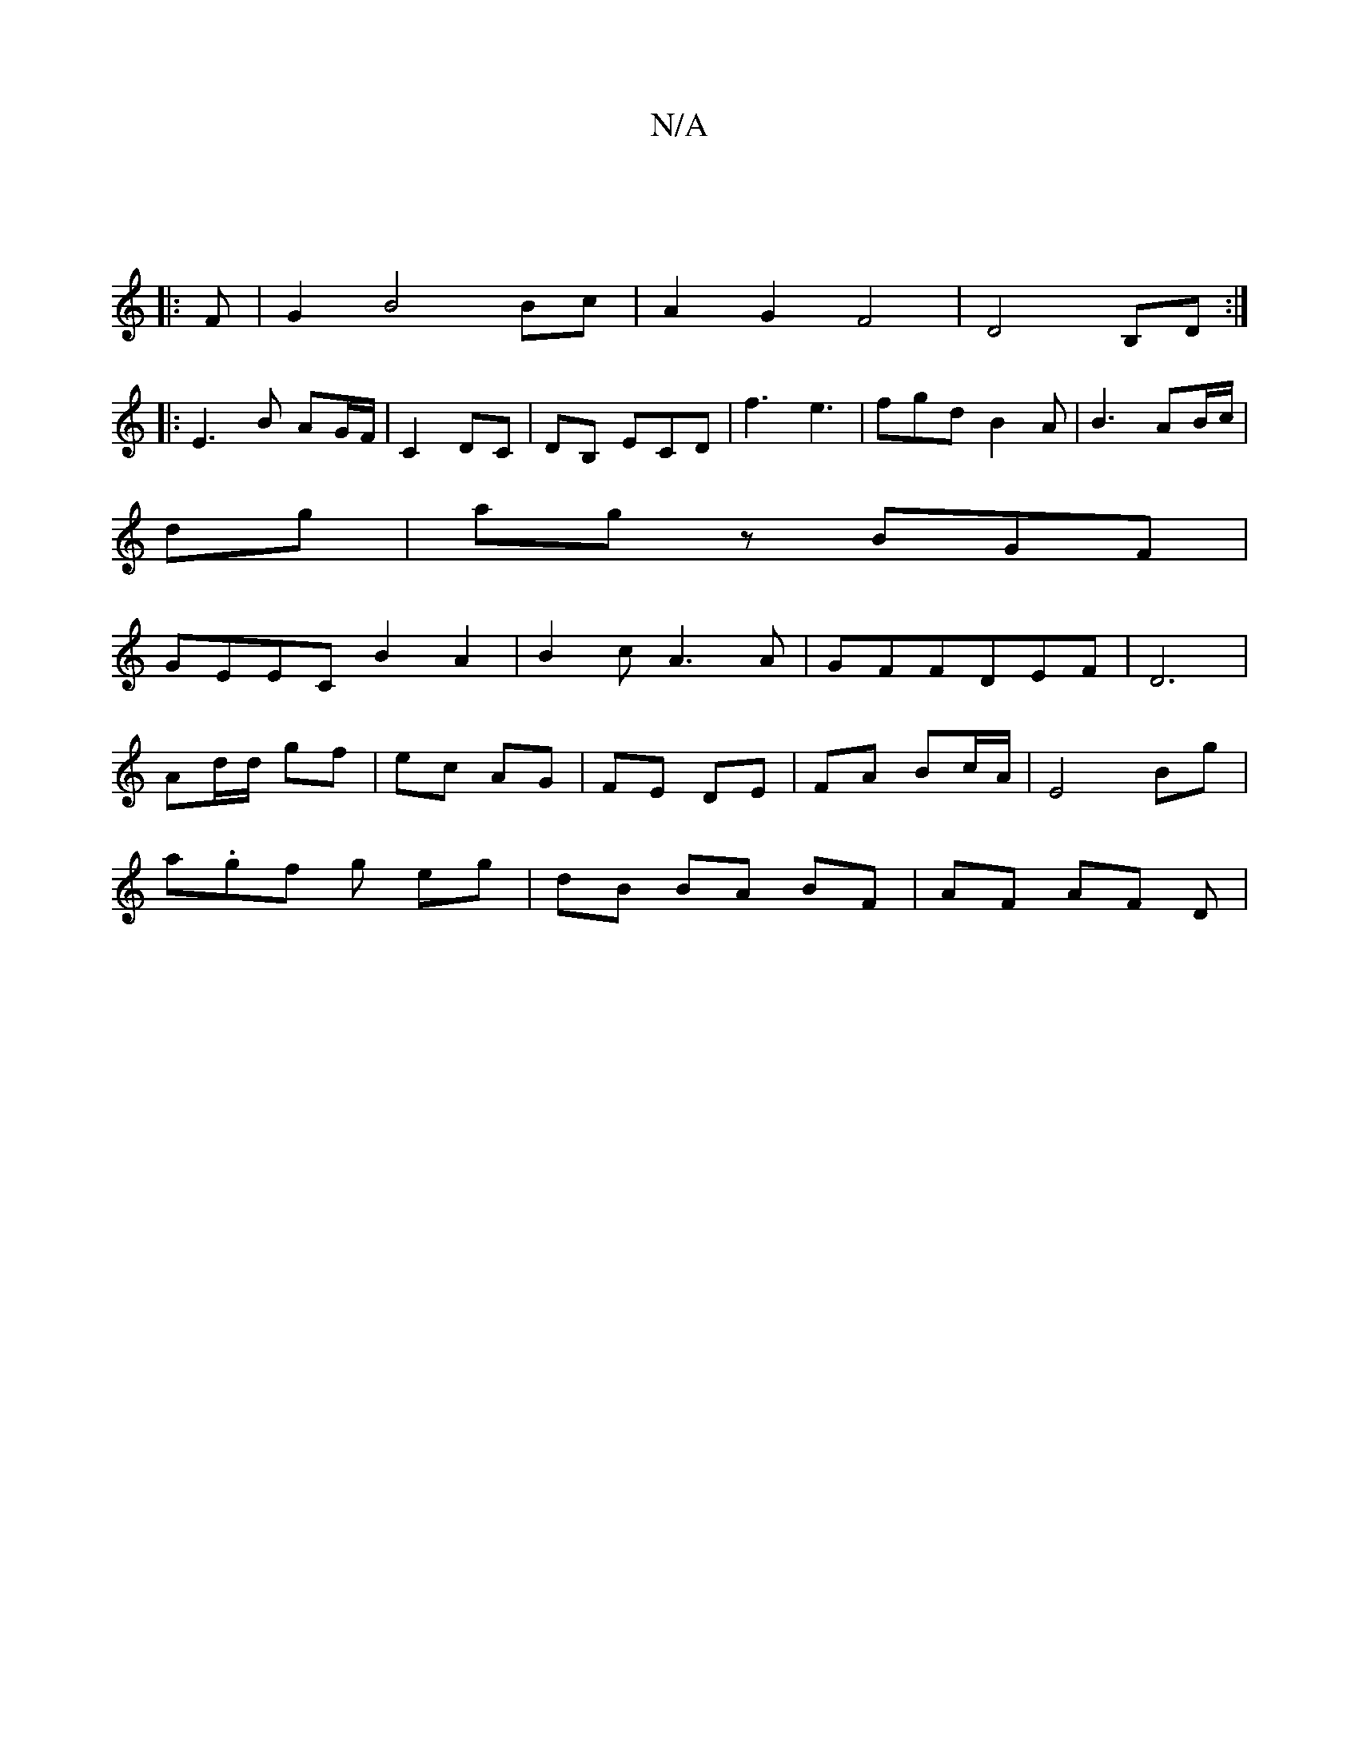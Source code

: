 X:1
T:N/A
M:4/4
R:N/A
K:Cmajor
|
|:F|G2 B4 Bc|A2G2F4|D4 B,D:|
|:
E3 B AG/F/|C2 DC|DB, ECD|f3 e3|fgd B2A|B3 AB/c/|
dg| ag z BGF |
GEEC B2A2|B2cA3A|GFFDEF|D6|
Ad/d/ gf | ec AG | FE DE | FA Bc/A/ |E4 Bg|
a.gf g eg | dB BA BF|AF AF D |